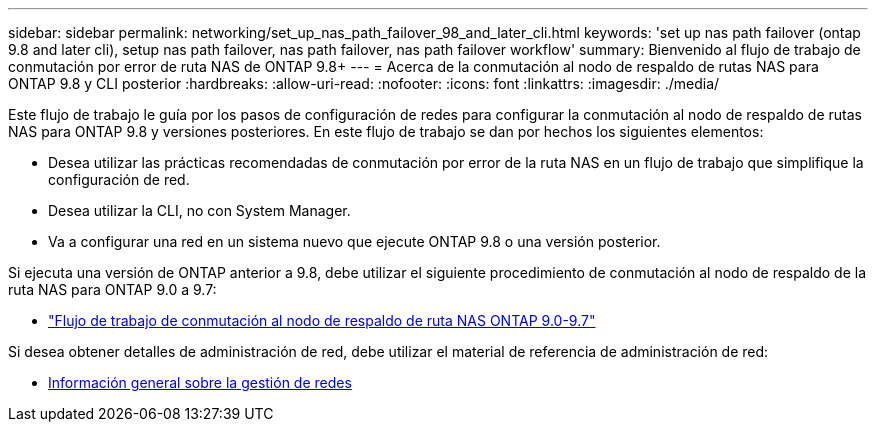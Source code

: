 ---
sidebar: sidebar 
permalink: networking/set_up_nas_path_failover_98_and_later_cli.html 
keywords: 'set up nas path failover (ontap 9.8 and later cli), setup nas path failover, nas path failover, nas path failover workflow' 
summary: Bienvenido al flujo de trabajo de conmutación por error de ruta NAS de ONTAP 9.8+ 
---
= Acerca de la conmutación al nodo de respaldo de rutas NAS para ONTAP 9.8 y CLI posterior
:hardbreaks:
:allow-uri-read: 
:nofooter: 
:icons: font
:linkattrs: 
:imagesdir: ./media/


[role="lead"]
Este flujo de trabajo le guía por los pasos de configuración de redes para configurar la conmutación al nodo de respaldo de rutas NAS para ONTAP 9.8 y versiones posteriores. En este flujo de trabajo se dan por hechos los siguientes elementos:

* Desea utilizar las prácticas recomendadas de conmutación por error de la ruta NAS en un flujo de trabajo que simplifique la configuración de red.
* Desea utilizar la CLI, no con System Manager.
* Va a configurar una red en un sistema nuevo que ejecute ONTAP 9.8 o una versión posterior.


Si ejecuta una versión de ONTAP anterior a 9.8, debe utilizar el siguiente procedimiento de conmutación al nodo de respaldo de la ruta NAS para ONTAP 9.0 a 9.7:

* link:set_up_nas_path_failover_9_to_97_cli.html["Flujo de trabajo de conmutación al nodo de respaldo de ruta NAS ONTAP 9.0-9.7"]


Si desea obtener detalles de administración de red, debe utilizar el material de referencia de administración de red:

* xref:networking_reference.adoc[Información general sobre la gestión de redes]

